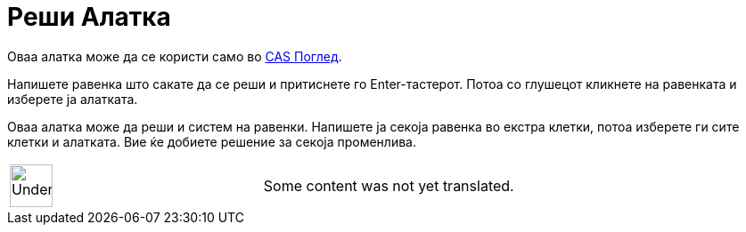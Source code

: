 = Реши Алатка
:page-en: tools/Solve
ifdef::env-github[:imagesdir: /mk/modules/ROOT/assets/images]

Оваа алатка може да се користи само во xref:/CAS_Поглед.adoc[CAS Поглед].

Напишете равенка што сакате да се реши и притиснете го [.kcode]#Enter#-тастерот. Потоа со глушецот кликнете на равенката
и изберете ја алатката.

Оваа алатка може да реши и систем на равенки. Напишете ја секоја равенка во екстра клетки, потоа изберете ги сите клетки
и алатката. Вие ќе добиете решение за секоја променлива.

[width="100%",cols="50%,50%",]
|===
a|
image:48px-UnderConstruction.png[UnderConstruction.png,width=48,height=48]

|Some content was not yet translated.
|===
